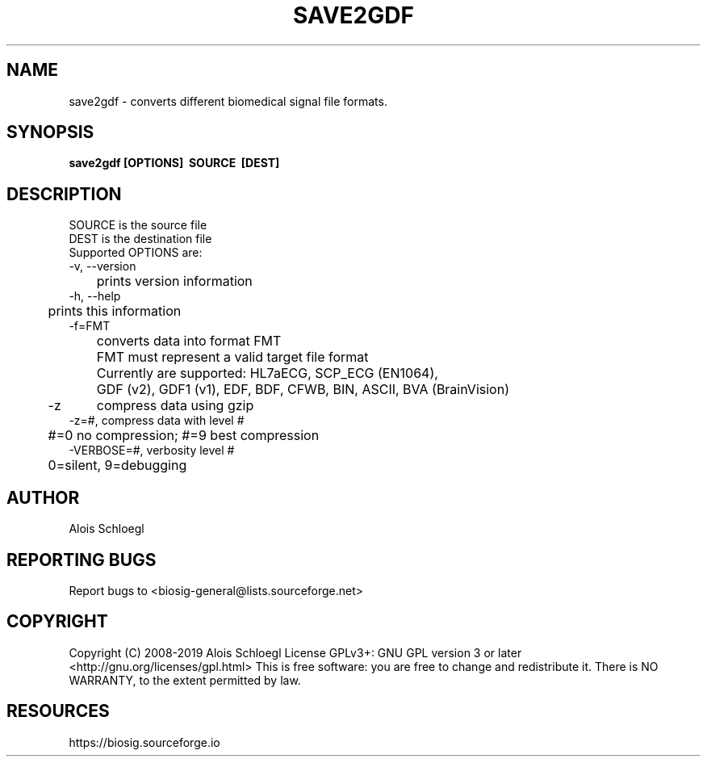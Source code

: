 .TH SAVE2GDF 1
.SH NAME
save2gdf - converts different biomedical signal file formats.

.SH SYNOPSIS
.B save2gdf\ [OPTIONS]\  SOURCE\  [DEST]


.SH DESCRIPTION
 SOURCE is the source file
 DEST is the destination file
 Supported OPTIONS are:
 \-v, \-\-version
 	prints version information
 \-h, \-\-help
 	prints this information
 \-f=FMT
 	converts data into format FMT
 	FMT must represent a valid target file format
 	Currently are supported: HL7aECG, SCP_ECG (EN1064),
 	GDF (v2), GDF1 (v1), EDF, BDF, CFWB, BIN, ASCII, BVA (BrainVision)
 \-z	compress data using gzip
 \-z=#, compress data with level #
 	#=0 no compression; #=9 best compression
 \-VERBOSE=#, verbosity level #
 	0=silent, 9=debugging

.SH AUTHOR
Alois Schloegl

.SH REPORTING BUGS
Report bugs to <biosig-general@lists.sourceforge.net>

.SH COPYRIGHT
Copyright (C) 2008-2019 Alois Schloegl
License GPLv3+:  GNU GPL version 3 or later <http://gnu.org/licenses/gpl.html>
This  is  free  software:  you  are free to change and redistribute it.
There is NO WARRANTY, to the extent permitted by law.

.SH RESOURCES
https://biosig.sourceforge.io

